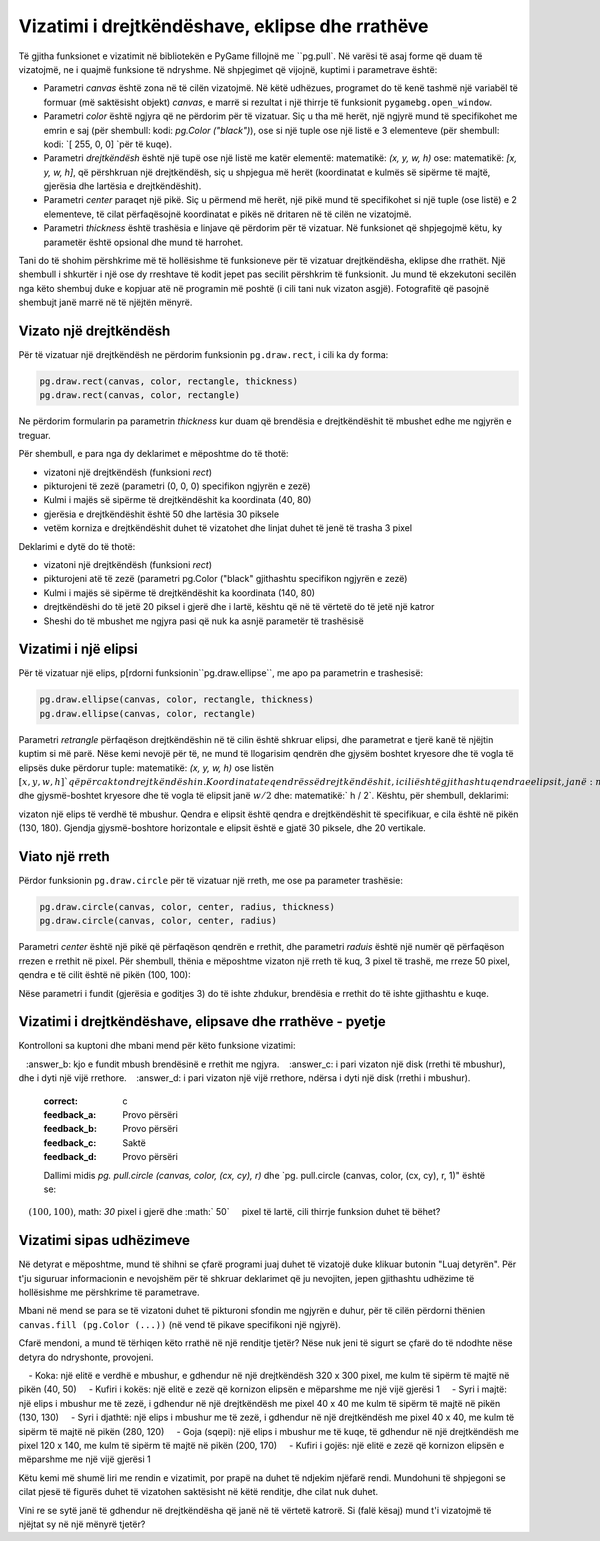 Vizatimi i drejtkëndëshave, eklipse dhe rrathëve
-----------------------------------------

Të gjitha funksionet e vizatimit në bibliotekën e PyGame fillojnë me ``pg.pull`. Në varësi të asaj forme që duam të vizatojmë, ne i quajmë funksione të ndryshme. Në shpjegimet që vijojnë, kuptimi i parametrave është:

- Parametri *canvas* është zona në të cilën vizatojmë. Në këtë udhëzues, programet do të kenë tashmë një variabël të formuar (më saktësisht objekt) *canvas*, e marrë si rezultat i një thirrje të funksionit ``pygamebg.open_window``.
- Parametri *color* është ngjyra që ne përdorim për të vizatuar. Siç u tha më herët, një ngjyrë mund të specifikohet me emrin e saj (për shembull: kodi: `pg.Color ("black")`), ose si një tuple ose një listë e 3 elementeve (për shembull: kodi: `[ 255, 0, 0] `për të kuqe).
- Parametri *drejtkëndësh* është një tupë ose një listë me katër elementë: matematikë: `(x, y, w, h)` ose: matematikë: `[x, y, w, h]`, që përshkruan një drejtkëndësh, siç u shpjegua më herët (koordinatat e kulmës së sipërme të majtë, gjerësia dhe lartësia e drejtkëndëshit).
- Parametri *center* paraqet një pikë. Siç u përmend më herët, një pikë mund të specifikohet si një tuple (ose listë) e 2 elementeve, të cilat përfaqësojnë koordinatat e pikës në dritaren në të cilën ne vizatojmë.
- Parametri *thickness* është trashësia e linjave që përdorim për të vizatuar. Në funksionet që shpjegojmë këtu, ky parametër është opsional dhe mund të harrohet.

Tani do të shohim përshkrime më të hollësishme të funksioneve për të vizatuar drejtkëndësha, eklipse dhe rrathët. Një shembull i shkurtër i një ose dy rreshtave të kodit jepet pas secilit përshkrim të funksionit. Ju mund të ekzekutoni secilën nga këto shembuj duke e kopjuar atë në programin më poshtë (i cili tani nuk vizaton asgjë). Fotografitë që pasojnë shembujt janë marrë në të njëjtën mënyrë.

.. activecode:: pygame__drawing_primirives_def
    :nocodelens:
    :modaloutput: 

    import pygame as pg, pygamebg
    canvas = pygamebg.open_window(200, 200, "Pygame")

    canvas.fill(pg.Color("gray"))

    pygamebg.wait_loop()

Vizato një drejtkëndësh
'''''''''''''''''''

Për të vizatuar një drejtkëndësh ne përdorim funksionin ``pg.draw.rect``, i cili ka dy forma:

.. code::

    pg.draw.rect(canvas, color, rectangle, thickness)
    pg.draw.rect(canvas, color, rectangle)

Ne përdorim formularin pa parametrin *thickness* kur duam që brendësia e drejtkëndëshit të mbushet edhe me ngjyrën e treguar.

Për shembull, e para nga dy deklarimet e mëposhtme do të thotë:

- vizatoni një drejtkëndësh (funksioni *rect*)
- pikturojeni të zezë (parametri (0, 0, 0) specifikon ngjyrën e zezë)
- Kulmi i majës së sipërme të drejtkëndëshit ka koordinata (40, 80)
- gjerësia e drejtkëndëshit është 50 dhe lartësia 30 piksele
- vetëm korniza e drejtkëndëshit duhet të vizatohet dhe linjat duhet të jenë të trasha 3 pixel

Deklarimi e dytë do të thotë:

- vizatoni një drejtkëndësh (funksioni *rect*)
- pikturojeni atë të zezë (parametri pg.Color ("black" gjithashtu specifikon ngjyrën e zezë)
- Kulmi i majës së sipërme të drejtkëndëshit ka koordinata (140, 80)
- drejtkëndëshi do të jetë 20 piksel i gjerë dhe i lartë, kështu që në të vërtetë do të jetë një katror
- Sheshi do të mbushet me ngjyra pasi që nuk ka asnjë parametër të trashësisë

.. activecode:: pygame__drawing_rectangles_def
    :passivecode: true
    
    pg.draw.rect(canvas, (0, 0, 0), (40, 80, 50, 30), 3)
    pg.draw.rect(canvas, pg.Color("black"), (140, 80, 20, 20))

.. image:: ../../_images/PyGame/drawing_rectangles.png
   :width: 200px   
   :align: center 

Vizatimi i një elipsi
''''''''''''''''''

Për të vizatuar një elips, p[rdorni funksionin``pg.draw.ellipse``, me apo pa parametrin e trashesisë:

.. code::

    pg.draw.ellipse(canvas, color, rectangle, thickness)
    pg.draw.ellipse(canvas, color, rectangle)

Parametri *retrangle* përfaqëson drejtkëndëshin në të cilin është shkruar elipsi, dhe parametrat e tjerë kanë të njëjtin kuptim si më parë. Nëse kemi nevojë për të, ne mund të llogarisim qendrën dhe gjysëm boshtet kryesore dhe të vogla të elipsës duke përdorur tuple: matematikë: `(x, y, w, h)` ose listën :math:`[x, y, w, h] `që përcakton drejtkëndëshin. Koordinatat e qendrës së drejtkëndëshit, i cili është gjithashtu qendra e elipsit, janë :math:`(x + w / 2, y + h / 2)`, dhe gjysmë-boshtet kryesore dhe të vogla të elipsit janë :math:`w / 2` dhe: matematikë:` h / 2`. Kështu, për shembull, deklarimi:

.. activecode:: pygame__drawing_ellipse_def
    :passivecode: true

    pg.draw.ellipse(canvas, pg.Color("yellow"), (100, 160, 60, 40))

vizaton një elips të verdhë të mbushur. Qendra e elipsit është qendra e drejtkëndëshit të specifikuar, e cila është në pikën (130, 180). Gjendja gjysmë-boshtore horizontale e elipsit është e gjatë 30 piksele, dhe 20 vertikale.

.. image:: ../../_images/PyGame/drawing_ellipse.png
   :width: 200px   
   :align: center 

Viato një rreth
''''''''''''''''

Përdor funksionin ``pg.draw.circle`` për të vizatuar një rreth, me ose pa parameter trashësie:

.. code::

    pg.draw.circle(canvas, color, center, radius, thickness)
    pg.draw.circle(canvas, color, center, radius)

Parametri *center* është një pikë që përfaqëson qendrën e rrethit, dhe parametri *raduis* është një numër që përfaqëson rrezen e rrethit në pixel. Për shembull, thënia e mëposhtme vizaton një rreth të kuq, 3 pixel të trashë, me rreze 50 pixel, qendra e të cilit është në pikën (100, 100):

.. activecode:: pygame__drawing_circle_def
    :passivecode: true

    pg.draw.circle(canvas, pg.Color("red"), (100, 100), 50, 3)

.. image:: ../../_images/PyGame/drawing_circle.png
   :width: 200px   
   :align: center 

Nëse parametri i fundit (gjerësia e goditjes 3) do të ishte zhdukur, brendësia e rrethit do të ishte gjithashtu e kuqe.

Vizatimi i drejtkëndëshave, elipsave dhe rrathëve - pyetje
''''''''''''''''''''''''''''''''''''''''''''''''''''

Kontrolloni sa kuptoni dhe mbani mend për këto funksione vizatimi:

.. mchoice:: pygame__drawing_quiz_circle_arglist
   :multiple_answers:
   :answer_a: Koordinatat e kulm-majës së sipërme
   :answer_b: Rrezja
   :answer_c: Koordinatat e qendrës
   :answer_d: GJerësia dhe gjtësia
   :answer_e: Ngjyra
   :correct: b, c, e
   :feedback_a: Koordinatat e kulmit të sipërm të majtë specifikohen kur vizatoni një elips ose një drejtkëndësh
   :feedback_b: Saktë
   :feedback_c: Saktë 
   :feedback_d: Koordinatat e kulmit të sipërm të majtë specifikohen kur vizatoni një elips ose një drejtkëndësh...
   :feedback_e: Saktë

   Çfarë duhet të specifikohet kur vizatoni një rreth?

.. mchoice:: pygame__drawing_quiz_circle_right_args
   :answer_a: pg.draw.circle(canvas, color, 100, 100, 30, 5)
   :answer_b: pg.draw.circle(canvas, color, (100, 100), 30, 5)
   :answer_c: pg.draw.circle(canvas, color, (100, 100, 30, 5))
   :answer_d: pg.draw.circle(canvas, color, (100, 100), (30, 5))
   :correct: b
   :feedback_a: Provo përsëri
   :feedback_b: Saktë
   :feedback_c: Provo përsëri
   :feedback_d: Provo përsëri

   Për të vizatuar një rreth me qendër në pikën :math:`(100, 100)`, rrezja e së cilës është :math:`30` piksele, duke përdorur linjën :math:` 5` pixel të gjerë, cili funksion i thirrjes duhet të bëhet?

.. mchoice:: pygame__drawing_quiz_circle_opt_arg
   :answer_a: kjo e fundit vizaton një elips, boshtet gjysmë të mëdha dhe gjysmë të vogla të së cilës janë të barabarta r dhe 1.
   :answer_b: kjo e fundit mbush brendësinë e rrethit me ngjyra.
   :answer_c: i pari vizaton një disk (rrethi të mbushur), dhe i dyti një vijë rrethore.
   :answer_d: i pari vizaton një vijë rrethore, ndërsa i dyti një disk (rrethi i mbushur).
   :correct: c
   :feedback_a: Provo përsëri
   :feedback_b: Provo përsëri
   :feedback_c: Saktë
   :feedback_d: Provo përsëri

   Dallimi midis `pg. pull.circle (canvas, color, (cx, cy), r)` dhe `pg. pull.circle (canvas, color, (cx, cy), r, 1)" është se:

.. mchoice:: pygame__drawing_quiz_rect_args_1
   :answer_a: Koordinatat vertikale majtas
   :answer_b: Gjerësia e goditjes
   :answer_c: Gjerësi
   :answer_d: Gjatësi
   :answer_e: Koordinatat e qendrës
   :correct: e
   :feedback_a: Provo përsëri
   :feedback_b: Provo përsëri
   :feedback_c: Provo përsëri
   :feedback_d: Provo përsëri
   :feedback_e: Saktë

   Cfarë nuk specifikohet kur vizatoni një drejtkëndësh?

.. mchoice:: pygame__drawing_quiz_rect_args_2
   :answer_a: pg.draw.rect(canvas, color, 100, 100, 30, 50)
   :answer_b: pg.draw.rect(canvas, color, (100, 100), (30, 50))
   :answer_c: pg.draw.rect(canvas, color, (100, 100), 30, 50)
   :answer_d: pg.draw.rect(canvas, color, (100, 100, 30, 50))
   :correct: d
   :feedback_a: Provo përsëri
   :feedback_b: Provo përsëri
   :feedback_c: Provo përsëri
   :feedback_d: Saktë

   Për të vizatuar një drejtkëndësh, kulmi i majtë i të cilit është në pikë
    :math:`(100, 100)`, math: `30` pixel i gjerë dhe :math:` 50`
    pixel të lartë, cili thirrje funksion duhet të bëhet?

.. mchoice::  pygame__drawing_quiz_rect_args_3
   :answer_a: pg.draw.rect(canvas, color, (80, 80, 50, 80))
   :answer_b: pg.draw.rect(canvas, color, (80, 80), (130, 160))
   :answer_c: pg.draw.rect(canvas, color, (80, 80, 130, 160))
   :answer_d: pg.draw.rect(canvas, color, (80, 80), (50, 80))
   :correct: a
   :feedback_a: Saktë
   :feedback_b: Provo përsëri
   :feedback_c: Provo përsëri
   :feedback_d: Provo përsëri

   Për të vizatuar një drejtkëndësh, kulmi i majtë i të cilit është në pikë
   :math:`(80, 80)`, dhe kulmi i djathte poshtë
   :math:`(130, 160)`, cilin thirrje funksioni duhet të bëhet:

Vizatimi sipas udhëzimeve
'''''''''''''''''''''''

Në detyrat e mëposhtme, mund të shihni se çfarë programi juaj duhet të vizatojë duke klikuar butonin "Luaj detyrën". Për t'ju siguruar informacionin e nevojshëm për të shkruar deklarimet që ju nevojiten, jepen gjithashtu udhëzime të hollësishme me përshkrime të parametrave.

Mbani në mend se para se të vizatoni duhet të pikturoni sfondin me ngjyrën e duhur, për të cilën përdorni thënien ``canvas.fill (pg.Color (...))`` (në vend të pikave specifikoni një ngjyrë).

.. questionnote::

    **Detyrë - objektiv:** 
    
    Vizatoni një objektiv në një sfond të bardhë duke përdorur tre rrathë të mbushura. Qendrat e të tre rrathëve duhet të jenë në qendër të dritares dhe të gjitha rrathët duhet të jenë të mbushura me ngjyra. Së pari, vizatoni një rreth të kuq me rreze 100, pastaj një blu me rreze 75, dhe më pas një rreth jeshil me rreze 50 pixel.
    
Cfarë mendoni, a mund të tërhiqen këto rrathë në një renditje tjetër? Nëse nuk jeni të sigurt se çfarë do të ndodhte nëse detyra do ndryshonte, provojeni.

.. activecode:: PyGame__drawing_target
   :nocodelens:
   :enablecopy:
   :modaloutput:
   :playtask:
   :includexsrc: src/PyGame/1_Drawing/1_BasicExamples/target.py

.. questionnote::

    **Detyrë - rosa:** 
    
    Në një sfond të gjelbër, vizatoni një rosë si një karakter vizatimor. Vizatimi përbëhet nga pjesët e mëposhtme:
    
    - Koka: një elitë e verdhë e mbushur, e gdhendur në një drejtkëndësh 320 x 300 pixel, me kulm të sipërm të majtë në pikën (40, 50)
    - Kufiri i kokës: një elitë e zezë që kornizon elipsën e mëparshme me një vijë gjerësi 1
    - Syri i majtë: një elips i mbushur me të zezë, i gdhendur në një drejtkëndësh me pixel 40 x 40 me kulm të sipërm të majtë në pikën (130, 130)
    - Syri i djathtë: një elips i mbushur me të zezë, i gdhendur në një drejtkëndësh me pixel 40 x 40, me kulm të sipërm të majtë në pikën (280, 120)
    - Goja (sqepi): një elips i mbushur me të kuqe, të gdhendur në një drejtkëndësh me pixel 120 x 140, me kulm të sipërm të majtë në pikën (200, 170)
    - Kufiri i gojës: një elitë e zezë që kornizon elipsën e mëparshme me një vijë gjerësi 1

Këtu kemi më shumë liri me rendin e vizatimit, por prapë na duhet të ndjekim njëfarë rendi. Mundohuni të shpjegoni se cilat pjesë të figurës duhet të vizatohen saktësisht në këtë renditje, dhe cilat nuk duhet.

Vini re se sytë janë të gdhendur në drejtkëndësha që janë në të vërtetë katrorë. Si (falë kësaj) mund t'i vizatojmë të njëjtat sy në një mënyrë tjetër?

.. activecode:: PyGame__drawing_duckling
   :nocodelens:
   :enablecopy:
   :modaloutput:
   :playtask:
   :includexsrc: src/PyGame/1_Drawing/1_BasicExamples/duckling.py

